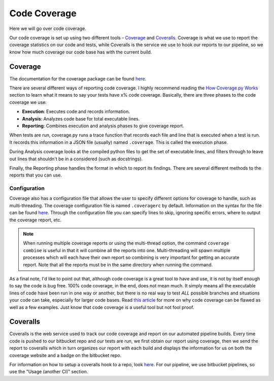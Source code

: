 .. _coverage-label:

Code Coverage
=============
Here we will go over code coverage.

Our code coverage is set up using two different tools - `Coverage <https://coverage.readthedocs.io/en/coverage-4.3.4/>`__
and `Coveralls <https://coveralls.io/>`__. Coverage is what we use to report the coverage statistics on our code and
tests, while Coveralls is the service we use to hook our reports to our pipeline, so we know how much coverage our code
base has with the current build.

Coverage
--------
The documentation for the coverage package can be found `here <https://coverage.readthedocs.io/en/coverage-4.3.4/index.html>`__.

There are several different ways of reporting code coverage. I highly recommend reading the `How Coverage.py Works
<https://coverage.readthedocs.io/en/coverage-4.3.4/howitworks.html>`__ section to learn what it means to say your tests
have x% code coverage.
Basically, there are three phases to the code coverage we use:

* **Execution**: Executes code and records information.
* **Analysis**: Analyzes code base for total executable lines.
* **Reporting**: Combines execution and analysis phases to give coverage report.

When tests are run, coverage.py runs a trace function that records each file and line that is executed when a test is
run. It records this information in a JSON file (usually) named ``.coverage``. This is called the execution phase.

During Analysis coverage looks at the compiled python files to get the set of executable lines, and filters through to
leave out lines that shouldn't be in a considered (such as docstrings).

Finally, the Reporting phase handles the format in which to report its findings. There are several different methods to
the reports that you can use.

Configuration
^^^^^^^^^^^^^
Coverage also has a configuration file that allows the user to specify different options for coverage to handle, such as
multi-threading. The coverage configuration file is named ``.coveragerc`` by default. Information on the syntax for the
file can be found `here <https://coverage.readthedocs.io/en/coverage-4.3.4/config.html>`__. Through the configuration
file you can specify lines to skip, ignoring specific errors, where to output the coverage report, etc.

.. note::
    When running multiple coverage reports or using the multi-thread option, the command ``coverage combine`` is useful
    in that it will combine all the reports into one. Multi-threading will spawn multiple processes which will each
    have their own report so combining is very important for getting an accurate report. Note that all the reports must
    be in the same directory when running the command.


As a final note, I'd like to point out that, although code coverage is a great tool to have and use, it is not by itself
enough to say the code is bug free. 100% code coverage, in the end, does not mean much. It simply means all the executable
lines of code have been run in one way or another, but there is no real way to test `ALL` possible branches and situations
your code can take, especially for larger code bases. Read `this article <https://nedbatchelder.com/blog/200710/flaws_in_coverage_measurement.html>`__
for more on why code coverage can be flawed as well as a few examples. Just know that code coverage is a useful tool but
not fool proof.


Coveralls
---------
Coveralls is the web service used to track our code coverage and report on our automated pipeline builds. Every time
code is pushed to our bitbucket repo and our tests are run, we first obtain our report using coverage, then we send the
report to coveralls which in turn organizes our report with each build and displays the information for us on both the
coverage website and a badge on the bitbucket repo.

For information on how to setup a coveralls hook to a repo, look `here <https://github.com/coveralls-clients/coveralls-python>`__.
For our pipeline, we use bitbucket pipelines, so use the "Usage (another CI)" section.
